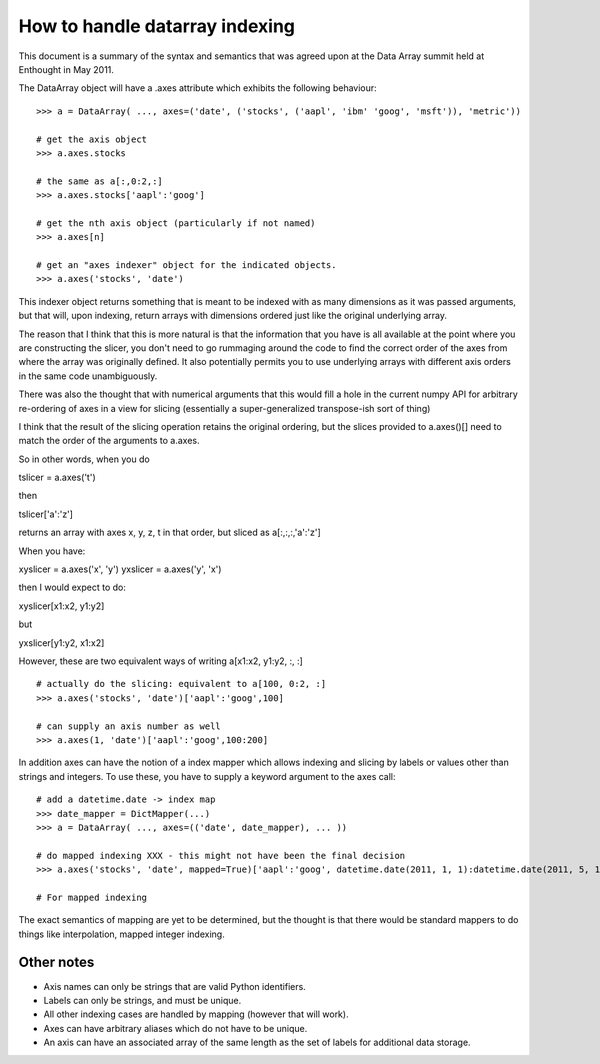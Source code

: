 How to handle datarray indexing
===============================

This document is a summary of the syntax and semantics that was agreed upon at
the Data Array summit held at Enthought in May 2011.

The DataArray object will have a .axes attribute which exhibits the following
behaviour::

    >>> a = DataArray( ..., axes=('date', ('stocks', ('aapl', 'ibm' 'goog', 'msft')), 'metric'))
    
    # get the axis object
    >>> a.axes.stocks
    
    # the same as a[:,0:2,:]
    >>> a.axes.stocks['aapl':'goog']
    
    # get the nth axis object (particularly if not named)
    >>> a.axes[n]
    
    # get an "axes indexer" object for the indicated objects.
    >>> a.axes('stocks', 'date')

This indexer object returns something that is meant to be indexed with as many
dimensions as it was passed arguments, but that will, upon indexing, return
arrays with dimensions ordered just like the original underlying array.
    
The reason that I think that this is more natural is that the information that
you have is all available at the point where you are constructing the slicer,
you don't need to go rummaging around the code to find the correct order of the
axes from where the array was originally defined.  It also potentially permits
you to use underlying arrays with different axis orders in the same code
unambiguously.

There was also the thought that with numerical arguments that this would fill a
hole in the current numpy API for arbitrary re-ordering of axes in a view for
slicing (essentially a super-generalized transpose-ish sort of thing)

I think that the result of the slicing operation retains the original ordering,
but the slices provided to a.axes()[] need to match the order of the arguments
to a.axes.

So in other words, when you do


tslicer = a.axes('t')

then

tslicer['a':'z']

returns an array with axes x, y, z, t in that order, but sliced as
a[:,:,:,'a':'z'] 

When you have:

xyslicer = a.axes('x', 'y')
yxslicer = a.axes('y', 'x')

then I would expect to do:

xyslicer[x1:x2, y1:y2]

but

yxslicer[y1:y2, x1:x2]

However, these are two equivalent ways of writing a[x1:x2, y1:y2, :, :]



::
      
    # actually do the slicing: equivalent to a[100, 0:2, :]
    >>> a.axes('stocks', 'date')['aapl':'goog',100]
    
    # can supply an axis number as well
    >>> a.axes(1, 'date')['aapl':'goog',100:200]

In addition axes can have the notion of a index mapper which allows indexing and
slicing by labels or values other than strings and integers.  To use these, you
have to supply a keyword argument to the axes call::
    
    # add a datetime.date -> index map
    >>> date_mapper = DictMapper(...)
    >>> a = DataArray( ..., axes=(('date', date_mapper), ... ))
    
    # do mapped indexing XXX - this might not have been the final decision
    >>> a.axes('stocks', 'date', mapped=True)['aapl':'goog', datetime.date(2011, 1, 1):datetime.date(2011, 5, 14)]

    # For mapped indexing
    
The exact semantics of mapping are yet to be determined, but the thought is that
there would be standard mappers to do things like interpolation, mapped integer
indexing.

Other notes
-----------

* Axis names can only be strings that are valid Python identifiers.
* Labels can only be strings, and must be unique.
* All other indexing cases are handled by mapping (however that will work).
* Axes can have arbitrary aliases which do not have to be unique.
* An axis can have an associated array of the same length as the set of labels
  for additional data storage.
